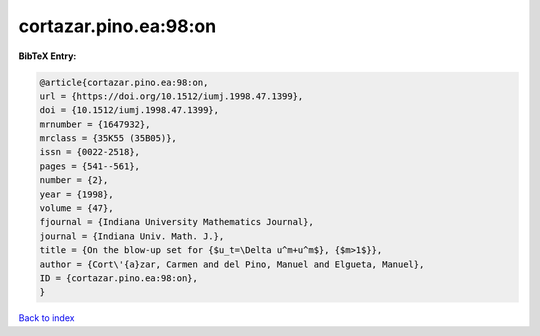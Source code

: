 cortazar.pino.ea:98:on
======================

.. :cite:t:`cortazar.pino.ea:98:on`

.. bibliography:: ../../All.bib

**BibTeX Entry:**

.. code-block:: bibtex

   @article{cortazar.pino.ea:98:on,
   url = {https://doi.org/10.1512/iumj.1998.47.1399},
   doi = {10.1512/iumj.1998.47.1399},
   mrnumber = {1647932},
   mrclass = {35K55 (35B05)},
   issn = {0022-2518},
   pages = {541--561},
   number = {2},
   year = {1998},
   volume = {47},
   fjournal = {Indiana University Mathematics Journal},
   journal = {Indiana Univ. Math. J.},
   title = {On the blow-up set for {$u_t=\Delta u^m+u^m$}, {$m>1$}},
   author = {Cort\'{a}zar, Carmen and del Pino, Manuel and Elgueta, Manuel},
   ID = {cortazar.pino.ea:98:on},
   }

`Back to index <../index>`_
